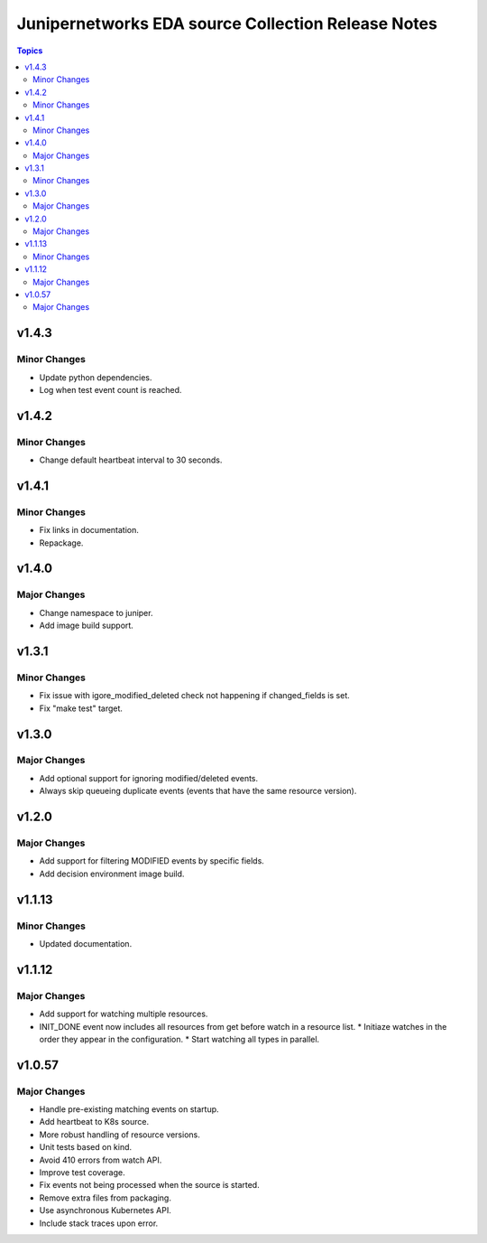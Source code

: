 ===================================================
Junipernetworks EDA source Collection Release Notes
===================================================

.. contents:: Topics

v1.4.3
=======

Minor Changes
-------------

- Update python dependencies.
- Log when test event count is reached.

v1.4.2
=======

Minor Changes
-------------

- Change default heartbeat interval to 30 seconds.

v1.4.1
=======

Minor Changes
-------------

- Fix links in documentation.
- Repackage.

v1.4.0
=======

Major Changes
-------------

- Change namespace to juniper.
- Add image build support.

v1.3.1
=======

Minor Changes
-------------

- Fix issue with igore_modified_deleted check not happening if changed_fields is set.
- Fix "make test" target.

v1.3.0
=======

Major Changes
-------------

- Add optional support for ignoring modified/deleted events.
- Always skip queueing duplicate events (events that have the same resource version).

v1.2.0
=======

Major Changes
-------------

- Add support for filtering MODIFIED events by specific fields.
- Add decision environment image build.

v1.1.13
=======

Minor Changes
-------------

- Updated documentation.

v1.1.12
=======

Major Changes
-------------

- Add support for watching multiple resources.
- INIT_DONE event now includes all resources from get before watch in a resource list.
  * Initiaze watches in the order they appear in the configuration.
  * Start watching all types in parallel.

v1.0.57
=======

Major Changes
-------------

- Handle pre-existing matching events on startup.
- Add heartbeat to K8s source.
- More robust handling of resource versions.
- Unit tests based on kind.
- Avoid 410 errors from watch API.
- Improve test coverage.
- Fix events not being processed when the source is started.
- Remove extra files from packaging.
- Use asynchronous Kubernetes API.
- Include stack traces upon error.
